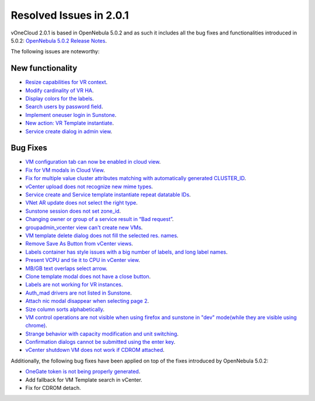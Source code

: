 Resolved Issues in 2.0.1
================================================================================

vOneCloud 2.0.1 is based in OpenNebula 5.0.2 and as such it includes all the bug fixes and functionalities introduced in 5.0.2: `OpenNebula 5.0.2 Release Notes <http://docs.opennebula.org/5.0/intro_release_notes/release_notes/index.html>`__.

The following issues are noteworthy:

New functionality
--------------------------------------------------------------------------------

- `Resize capabilities for VR context <http://dev.opennebula.org/issues/4621>`__.
- `Modify cardinality of VR HA <http://dev.opennebula.org/issues/4597>`__.
- `Display colors for the labels <http://dev.opennebula.org/issues/4657>`__.
- `Search users by password field <http://dev.opennebula.org/issues/4614>`__.
- `Implement oneuser login in Sunstone <http://dev.opennebula.org/issues/4604>`__.
- `New action: VR Template instantiate <http://dev.opennebula.org/issues/4530>`__.
- `Service create dialog in admin view <http://dev.opennebula.org/issues/4348>`__.

Bug Fixes
--------------------------------------------------------------------------------

- `VM configuration tab can now be enabled in cloud view <http://dev.opennebula.org/issues/4626>`__.
- `Fix for VM modals in Cloud View <http://dev.opennebula.org/issues/4615>`__.
- `Fix for multiple value cluster attributes matching with automatically generated CLUSTER_ID <http://dev.opennebula.org/issues/4637>`__.
- `vCenter upload does not recognize new mime types <http://dev.opennebula.org/issues/4601>`__.
- `Service create and Service template instantiate repeat datatable IDs <http://dev.opennebula.org/issues/4664>`__.
- `VNet AR update does not select the right type <http://dev.opennebula.org/issues/4661>`__.
- `Sunstone session does not set zone_id <http://dev.opennebula.org/issues/4655>`__.
- `Changing owner or group of a service result in “Bad request” <http://dev.opennebula.org/issues/4653>`__.
- `groupadmin_vcenter view can't create new VMs <http://dev.opennebula.org/issues/4650>`__.
- `VM template delete dialog does not fill the selected res. names <http://dev.opennebula.org/issues/4646>`__.
- `Remove Save As Button from vCenter views <http://dev.opennebula.org/issues/4645>`__.
- `Labels container has style issues with a big number of labels, and long label names <http://dev.opennebula.org/issues/4641>`__.
- `Present VCPU and tie it to CPU in vCenter view  <http://dev.opennebula.org/issues/4638>`__.
- `MB/GB text overlaps select arrow  <http://dev.opennebula.org/issues/4629>`__.
- `Clone template modal does not have a close button  <http://dev.opennebula.org/issues/4625>`__.
- `Labels are not working for VR instances  <http://dev.opennebula.org/issues/4619>`__.
- `Auth_mad drivers are not listed in Sunstone <http://dev.opennebula.org/issues/4612>`__.
- `Attach nic modal disappear when selecting page 2 <http://dev.opennebula.org/issues/4606>`__.
- `Size column sorts alphabetically  <http://dev.opennebula.org/issues/4605>`__.
- `VM control operations are not visible when using firefox and sunstone in "dev" mode(while they are visible using chrome) <http://dev.opennebula.org/issues/4598>`__.
- `Strange behavior with capacity modification and unit switching <http://dev.opennebula.org/issues/4591>`__.
- `Confirmation dialogs cannot be submitted using the enter key <http://dev.opennebula.org/issues/3385>`__.
- `vCenter shutdown VM does not work if CDROM attached <http://dev.opennebula.org/issues/4608>`__.

Additionally, the following bug fixes have been applied on top of the fixes introduced by OpenNebula 5.0.2:

- `OneGate token is not being properly generated <http://dev.opennebula.org/issues/4696>`__.
- Add fallback for VM Template search in vCenter.
- Fix for CDROM detach.
